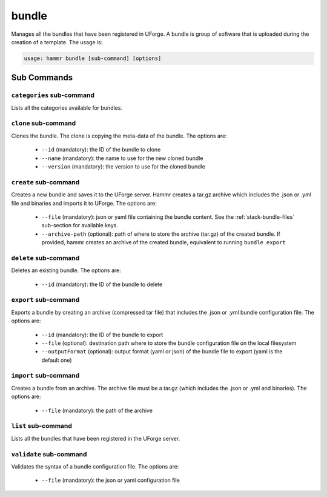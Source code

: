 .. Copyright (c) 2007-2019 UShareSoft, All rights reserved

.. _command-line-bundle:

bundle
======

Manages all the bundles that have been registered in UForge. A bundle is group of software that is uploaded during the creation of a template. The usage is:

.. code-block:: shell

	usage: hammr bundle [sub-command] [options]

Sub Commands
------------

``categories`` sub-command
~~~~~~~~~~~~~~~~~~~~~~~~~~

Lists all the categories available for bundles.

``clone`` sub-command
~~~~~~~~~~~~~~~~~~~~~

Clones the bundle. The clone is copying the meta-data of the bundle. The options are:

	* ``--id`` (mandatory): the ID of the bundle to clone
	* ``--name`` (mandatory): the name to use for the new cloned bundle
	* ``--version`` (mandatory): the version to use for the cloned bundle

``create`` sub-command
~~~~~~~~~~~~~~~~~~~~~~

Creates a new bundle and saves it to the UForge server. Hammr creates a tar.gz archive which includes the .json or .yml file and binaries and imports it to UForge. The options are:

	* ``--file`` (mandatory): json or yaml file containing the bundle content. See the :ref:`stack-bundle-files` sub-section for available keys.
	* ``--archive-path`` (optional): path of where to store the archive (tar.gz) of the created bundle. If provided, hammr creates an archive of the created bundle, equivalent to running ``bundle export``

``delete`` sub-command
~~~~~~~~~~~~~~~~~~~~~~

Deletes an existing bundle. The options are:

	* ``--id`` (mandatory): the ID of the bundle to delete

``export`` sub-command
~~~~~~~~~~~~~~~~~~~~~~

Exports a bundle by creating an archive (compressed tar file) that includes the .json or .yml bundle configuration file. The options are:

	* ``--id`` (mandatory): the ID of the bundle to export
	* ``--file`` (optional): destination path where to store the bundle configuration file on the local filesystem
	* ``--outputFormat`` (optional): output format (yaml or json) of the bundle file to export (yaml is the default one)

``import`` sub-command
~~~~~~~~~~~~~~~~~~~~~~

Creates a bundle from an archive. The archive file must be a tar.gz (which includes the .json or .yml and binaries). The options are:

	* ``--file`` (mandatory): the path of the archive

``list`` sub-command
~~~~~~~~~~~~~~~~~~~~

Lists all the bundles that have been registered in the UForge server.

``validate`` sub-command
~~~~~~~~~~~~~~~~~~~~~~~~

Validates the syntax of a bundle configuration file. The options are:

	* ``--file`` (mandatory): the json or yaml configuration file